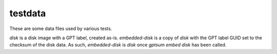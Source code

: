 testdata
========
These are some data files used by various tests.

`disk` is a disk image with a GPT label, created as-is. `embedded-disk` is a
copy of `disk` with the GPT label GUID set to the checksum of the disk data.
As such, `embedded-disk` is `disk` once `gptsum embed disk` has been called.
